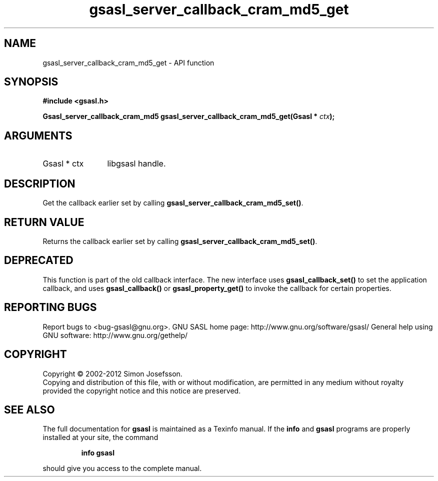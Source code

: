 .\" DO NOT MODIFY THIS FILE!  It was generated by gdoc.
.TH "gsasl_server_callback_cram_md5_get" 3 "1.8.1" "gsasl" "gsasl"
.SH NAME
gsasl_server_callback_cram_md5_get \- API function
.SH SYNOPSIS
.B #include <gsasl.h>
.sp
.BI "Gsasl_server_callback_cram_md5 gsasl_server_callback_cram_md5_get(Gsasl * " ctx ");"
.SH ARGUMENTS
.IP "Gsasl * ctx" 12
libgsasl handle.
.SH "DESCRIPTION"
Get the callback earlier set by calling
\fBgsasl_server_callback_cram_md5_set()\fP.
.SH "RETURN VALUE"
Returns the callback earlier set by calling
\fBgsasl_server_callback_cram_md5_set()\fP.
.SH "DEPRECATED"
This function is part of the old callback interface.
The new interface uses \fBgsasl_callback_set()\fP to set the application
callback, and uses \fBgsasl_callback()\fP or \fBgsasl_property_get()\fP to
invoke the callback for certain properties.
.SH "REPORTING BUGS"
Report bugs to <bug-gsasl@gnu.org>.
GNU SASL home page: http://www.gnu.org/software/gsasl/
General help using GNU software: http://www.gnu.org/gethelp/
.SH COPYRIGHT
Copyright \(co 2002-2012 Simon Josefsson.
.br
Copying and distribution of this file, with or without modification,
are permitted in any medium without royalty provided the copyright
notice and this notice are preserved.
.SH "SEE ALSO"
The full documentation for
.B gsasl
is maintained as a Texinfo manual.  If the
.B info
and
.B gsasl
programs are properly installed at your site, the command
.IP
.B info gsasl
.PP
should give you access to the complete manual.
